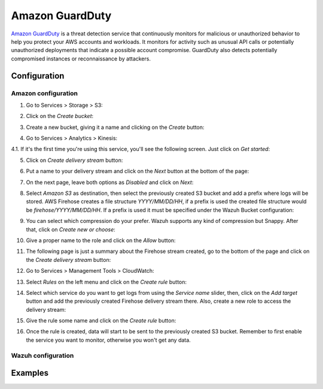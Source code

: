 .. Copyright (C) 2018 Wazuh, Inc.

.. _amazon_guardduty:

Amazon GuardDuty
================

`Amazon GuardDuty <https://aws.amazon.com/guardduty/?nc1=h_ls>`_ is a threat detection service that continuously monitors for malicious or unauthorized behavior to help you protect your AWS accounts and workloads. It monitors for activity such as unusual API calls or potentially unauthorized deployments that indicate a possible account compromise. GuardDuty also detects potentially compromised instances or reconnaissance by attackers.

Configuration
-------------

Amazon configuration
^^^^^^^^^^^^^^^^^^^^

1. Go to Services > Storage > S3:

.. thumbnail:: ../../images/aws/aws-create-firehose-1.png
    :align: center
    :width: 100%

2. Click on the *Create bucket*:

.. thumbnail:: ../../images/aws/aws-create-firehose-2.png
    :align: center
    :width: 100%

3. Create a new bucket, giving it a name and clicking on the *Create* button:

.. thumbnail:: ../../images/aws/aws-create-firehose-3.png
    :align: center
    :width: 50%

4. Go to Services > Analytics > Kinesis:

.. thumbnail:: ../../images/aws/aws-create-firehose-4.png
    :align: center
    :width: 100%

4.1. If it's the first time you're using this service, you'll see the following screen. Just click on *Get started*:

.. thumbnail:: ../../images/aws/aws-create-firehose-4.1.png
    :align: center
    :width: 100%

5. Click on *Create delivery stream* button:

.. thumbnail:: ../../images/aws/aws-create-firehose-5.png
    :align: center
    :width: 100%

6. Put a name to your delivery stream and click on the *Next* button at the bottom of the page:

.. thumbnail:: ../../images/aws/aws-create-firehose-6.png
    :align: center
    :width: 100%

7. On the next page, leave both options as *Disabled* and click on *Next*:

.. thumbnail:: ../../images/aws/aws-create-firehose-7.png
    :align: center
    :width: 100%

8. Select *Amazon S3* as destination, then select the previously created S3 bucket and add a prefix where logs will be stored. AWS Firehose creates a file structure *YYYY/MM/DD/HH*, if a prefix is used the created file structure would be *firehose/YYYY/MM/DD/HH*. If a prefix is used it must be specified under the Wazuh Bucket configuration:

.. thumbnail:: ../../images/aws/aws-create-firehose-8.png
    :align: center
    :width: 100%

9. You can select which compression do your prefer. Wazuh supports any kind of compression but Snappy. After that, click on *Create new or choose*:

.. thumbnail:: ../../images/aws/aws-create-firehose-9.png
    :align: center
    :width: 100%

10. Give a proper name to the role and click on the *Allow* button:

.. thumbnail:: ../../images/aws/aws-create-firehose-10.png
    :align: center
    :width: 100%

11. The following page is just a summary about the Firehose stream created, go to the bottom of the page and click on the *Create delivery stream* button:

.. thumbnail:: ../../images/aws/aws-create-firehose-11.png
    :align: center
    :width: 100%

12. Go to Services > Management Tools > CloudWatch:

.. thumbnail:: ../../images/aws/aws-create-firehose-12.png
    :align: center
    :width: 100%

13. Select *Rules* on the left menu and click on the *Create rule* button:

.. thumbnail:: ../../images/aws/aws-create-firehose-13.png
    :align: center
    :width: 100%

14. Select which service do you want to get logs from using the *Service name* slider, then, click on the *Add target* button and add the previously created Firehose delivery stream there. Also, create a new role to access the delivery stream:

.. thumbnail:: ../../images/aws/aws-create-firehose-14.png
    :align: center
    :width: 100%

15. Give the rule some name and click on the *Create rule* button:

.. thumbnail:: ../../images/aws/aws-create-firehose-15.png
    :align: center
    :width: 100%

16. Once the rule is created, data will start to be sent to the previously created S3 bucket. Remember to first enable the service you want to monitor, otherwise you won't get any data.

Wazuh configuration
^^^^^^^^^^^^^^^^^^^

Examples
--------

